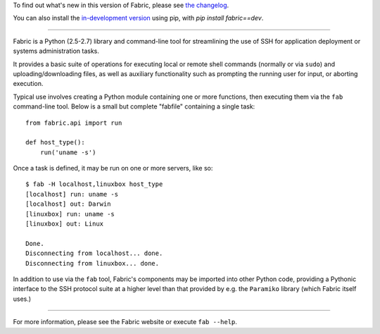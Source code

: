 To find out what's new in this version of Fabric, please see `the changelog
<http://docs.fabfile.org/en/1.8/changelog.html>`_.

You can also install the `in-development version
<https://github.com/fabric/fabric/tarball/master#egg=fabric-dev>`_ using
pip, with `pip install fabric==dev`.

----

.. image:: https://secure.travis-ci.org/fabric/fabric.png?branch=master
        :target: https://travis-ci.org/fabric/fabric

Fabric is a Python (2.5-2.7) library and command-line tool for
streamlining the use of SSH for application deployment or systems
administration tasks.

It provides a basic suite of operations for executing local or remote shell
commands (normally or via ``sudo``) and uploading/downloading files, as well as
auxiliary functionality such as prompting the running user for input, or
aborting execution.

Typical use involves creating a Python module containing one or more functions,
then executing them via the ``fab`` command-line tool. Below is a small but
complete "fabfile" containing a single task::

    from fabric.api import run

    def host_type():
        run('uname -s')

Once a task is defined, it may be run on one or more servers, like so::

    $ fab -H localhost,linuxbox host_type
    [localhost] run: uname -s
    [localhost] out: Darwin
    [linuxbox] run: uname -s
    [linuxbox] out: Linux

    Done.
    Disconnecting from localhost... done.
    Disconnecting from linuxbox... done.

In addition to use via the ``fab`` tool, Fabric's components may be imported
into other Python code, providing a Pythonic interface to the SSH protocol
suite at a higher level than that provided by e.g. the ``Paramiko`` library
(which Fabric itself uses.)


----

For more information, please see the Fabric website or execute ``fab --help``.


